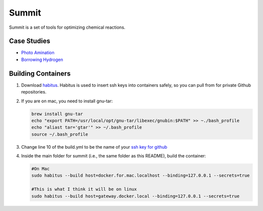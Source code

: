 
Summit
======

Summit is a set of tools for optimizing chemical reactions. 

Case Studies
------------


* `Photo Amination <case_studies/photoamination/>`_
* `Borrowing Hydrogen <case_studies/borrowing_hydrogen>`_

Building Containers
-------------------


#. 
   Download `habitus <https://www.habitus.io/>`_. Habitus is used to insert ssh keys into containers safely, so you can pull from for private Github repositories. 

#. 
   If you are on mac, you need to install gnu-tar:

   .. code-block::

       brew install gnu-tar
       echo "export PATH=/usr/local/opt/gnu-tar/libexec/gnubin:$PATH" >> ~./bash_profile
       echo "aliast tar='gtar'" >> ~/.bash_profile
       source ~/.bash_profile

#. 
   Change line 10 of the build.yml to be the name of your `ssh key for github <https://help.github.com/en/articles/connecting-to-github-with-ssh>`_ 

#. 
   Inside the main folder for summit (i.e., the same folder as this README), build the container:

   .. code-block::

       #On Mac
       sudo habitus --build host=docker.for.mac.localhost --binding=127.0.0.1 --secrets=true

       #This is what I think it will be on linux
       sudo habitus --build host=gateway.docker.local --binding=127.0.0.1 --secrets=true
